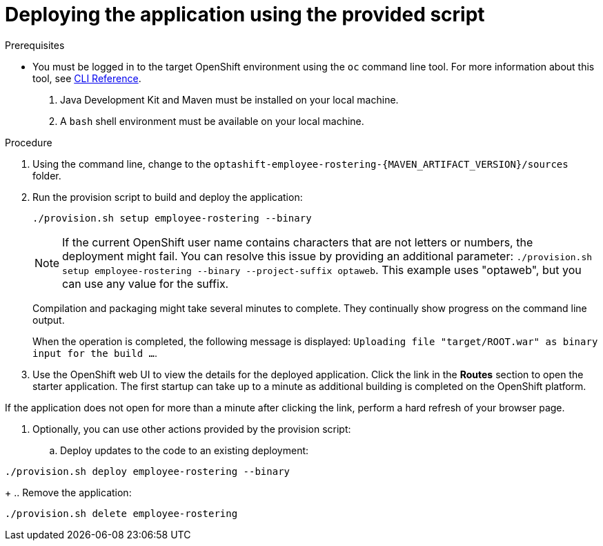 [id='er-deploy-script-proc']
= Deploying the application using the provided script

.Prerequisites
* You must be logged in to the target OpenShift environment using the `oc` command line tool. For more information about this tool, see https://access.redhat.com/documentation/en-us/openshift_container_platform/3.10/html-single/cli_reference/[CLI Reference].
. Java Development Kit and Maven must be installed on your local machine. 
. A `bash` shell environment must be available on your local machine.

.Procedure
. Using the command line, change to the `optashift-employee-rostering-{MAVEN_ARTIFACT_VERSION}/sources` folder.
. Run the provision script to build and deploy the application:
+
[source]
----
./provision.sh setup employee-rostering --binary
----
+
[NOTE]
====
If the current OpenShift user name contains characters that are not letters or numbers, the deployment might fail. You can resolve this issue by providing an additional parameter: `./provision.sh setup employee-rostering --binary --project-suffix optaweb`.  This example uses "optaweb", but you can use any value for the suffix.
====
+
Compilation and packaging might take several minutes to complete. They  continually show progress on the command line output.
+
When the operation is completed, the following message is displayed: `Uploading file "target/ROOT.war" as binary input for the build ...`.
. Use the OpenShift web UI to view the details for the deployed application. Click the link in the *Routes* section to open the starter application. The first startup can take up to a minute as additional building is completed on the OpenShift platform. 
[NOTE]
====
If the application does not open for more than a minute after clicking the link, perform a hard refresh of your browser page.
====
. Optionally, you can use other actions provided by the provision script:
.. Deploy updates to the code to an existing deployment: 
[source,bash]
----
./provision.sh deploy employee-rostering --binary
----
+
.. Remove the application: 
[source,bash]
----
./provision.sh delete employee-rostering
----

